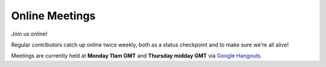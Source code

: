 ===============
Online Meetings
===============

Join us online! 

Regular contributors catch up online twice weekly, both as a status checkpoint and to make sure we're all alive!

Meetings are currently held at **Monday 11am GMT** and **Thursday midday GMT** via `Google Hangouts <https://plus.google.com/hangouts/_/g4xnqjjb5zvomzeb4kqvja3fz4a>`_. 

